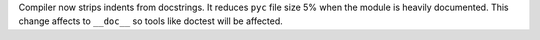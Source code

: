 Compiler now strips indents from docstrings. It reduces ``pyc`` file size 5%
when the module is heavily documented. This change affects to ``__doc__`` so
tools like doctest will be affected.
